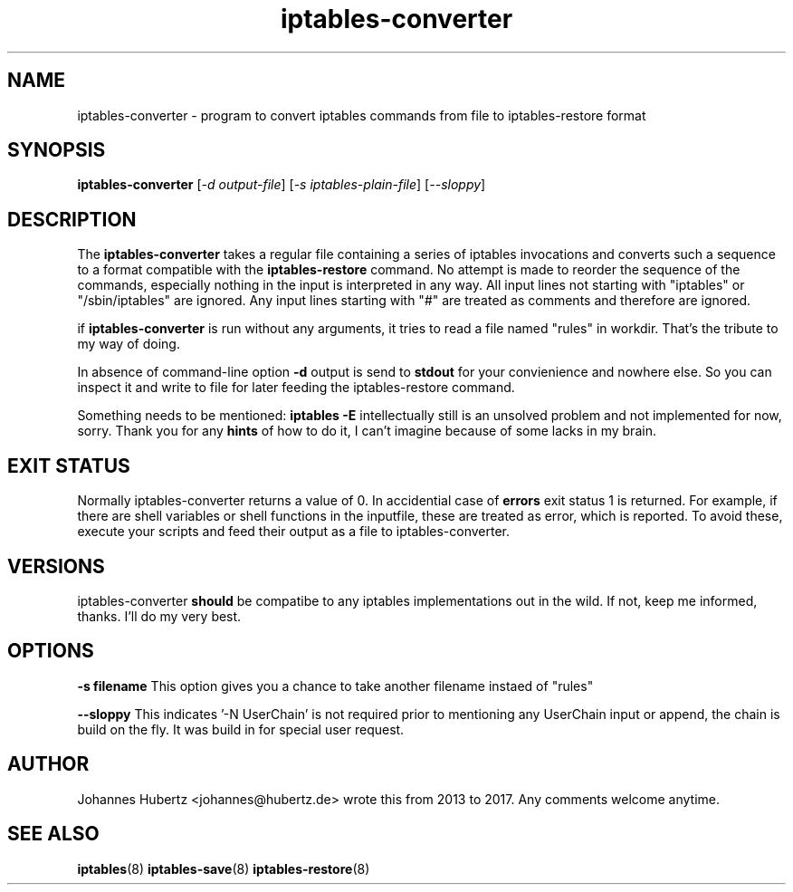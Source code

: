 
.\"Created with GNOME Manpages Editor Wizard gmanedit
.TH iptables-converter 8 "November 2017" "Johannes Hubertz" " "

.SH NAME
iptables-converter \- program to convert iptables commands from file to iptables-restore format

.SH SYNOPSIS
.B iptables-converter
.RI [ -d \  output-file ]
.RI [ -s \  iptables-plain-file ]
.RI [ --sloppy ]
.br

.SH DESCRIPTION
The
.B iptables-converter
takes a regular file containing a series of iptables
invocations and converts such a sequence to a format compatible with
the
.B iptables-restore
command. No attempt is made to reorder the sequence of the commands,
especially nothing in the input is interpreted in any way.
All input lines not starting with "iptables" or "/sbin/iptables"
are ignored. Any input lines starting with "#" are treated as comments
and therefore are ignored.


.PP
if \fBiptables-converter\fP is run without any arguments, it tries to read a file named "rules" in workdir. That's the tribute to my way of doing.

In absence of command-line option
.B -d
output is send to
.B stdout
for your convienience and nowhere else. So you can inspect it and write to file for later feeding the iptables-restore command.

.PP
Something needs to be mentioned:
.B iptables -E
intellectually still is an unsolved problem and not implemented for now, sorry. Thank you for any
.B hints
of how to do it, I can't imagine because of some lacks in my brain.

.SH "EXIT STATUS"
Normally iptables-converter returns a value of 0.
In accidential case of
.B errors
exit status 1 is returned. For example, if there are shell variables or shell functions
in the inputfile, these are treated as error, which is reported. To avoid these,
execute your scripts and feed their output as a file to iptables-converter.

.SH VERSIONS
iptables-converter
.B should
be compatibe to any iptables implementations out in the wild. If not, keep me informed, thanks. I'll do my very best.

.SH OPTIONS
.B -s filename
This option gives you a chance to take another filename instaed of "rules"

.B --sloppy
This indicates '-N UserChain' is not required prior to mentioning any UserChain input or append, the chain is build on the fly.
It was build in for special user request.

.SH AUTHOR
Johannes Hubertz <johannes@hubertz.de> wrote this from 2013 to 2017.
Any comments welcome anytime.

.SH "SEE ALSO"
.BR iptables (8)
.BR iptables-save (8)
.BR iptables-restore (8)

